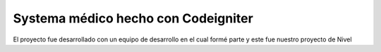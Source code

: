 ###################
Systema médico hecho con Codeigniter
###################

El proyecto fue desarrollado con un equipo de desarrollo en el cual formé parte y este fue nuestro proyecto de Nivel
